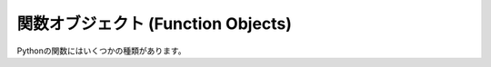 .. highlightlang:: c

.. _function-objects:

関数オブジェクト (Function Objects)
-----------------------------------

.. index:: object: function

Pythonの関数にはいくつかの種類があります。


.. ctype:: PyFunctionObject

   関数に使われるCの構造体


.. cvar:: PyTypeObject PyFunction_Type

   .. index:: single: MethodType (in module types)

   :c:type:`PyTypeObject` 型のインスタンスで、 Python の関数型を表します。これは Python プログラムに
   ``types.FunctionType`` として公開されます。


.. c:function:: int PyFunction_Check(PyObject *o)

   *o* が関数オブジェクト (:c:data:`PyFunction_Type` を持っている) なら true を返します。引数は *NULL*
   であってはいけません。


.. c:function:: PyObject* PyFunction_New(PyObject *code, PyObject *globals)

   コードオブジェクト *code* に関連付けられた新しい関数オブジェクトを返します。 *globals*
   はこの関数からアクセスできるグローバル変数の辞書でなければなりません。

   関数のドキュメント文字列、名前および *__module__* はコードオブジェクトから取得されます。引数のデフォルト値やクロージャは *NULL*
   にセットされます。


.. c:function:: PyObject* PyFunction_GetCode(PyObject *op)

   関数オブジェクト *op* に関連付けられたコードオブジェクトを返します。


.. c:function:: PyObject* PyFunction_GetGlobals(PyObject *op)

   関数オブジェクト *op* に関連付けられたglobals辞書を返します。


.. c:function:: PyObject* PyFunction_GetModule(PyObject *op)

   関数オブジェクト *op* の *__module__* 属性を返します。　これは普通はモジュール名の文字列が入っていますが、Python コードから
   他のオブジェクトをセットされることもあります。


.. c:function:: PyObject* PyFunction_GetDefaults(PyObject *op)

   関数オブジェクト *op* の引数のデフォルト値を返します。引数のタプルか *NULL* になります。


.. c:function:: int PyFunction_SetDefaults(PyObject *op, PyObject *defaults)

   関数オブジェクト *op* の引数のデフォルト値を設定します。 *defaults* は *Py_None* かタプルでなければいけません。

   失敗した時は、 :exc:`SystemError` を発生し、 ``-1`` を返します。


.. c:function:: PyObject* PyFunction_GetClosure(PyObject *op)

   関数オブジェクト *op* に設定されたクロージャを返します。 *NULL* か cell オブジェクトのタプルです。


.. c:function:: int PyFunction_SetClosure(PyObject *op, PyObject *closure)

   関数オブジェクト *op* にクロージャを設定します。 *closure* は、 *Py_None* もしくは cell
   オブジェクトのタプルでなければなりません。

   失敗した時は、 :exc:`SystemError` を送出し、 ``-1`` を返します。

